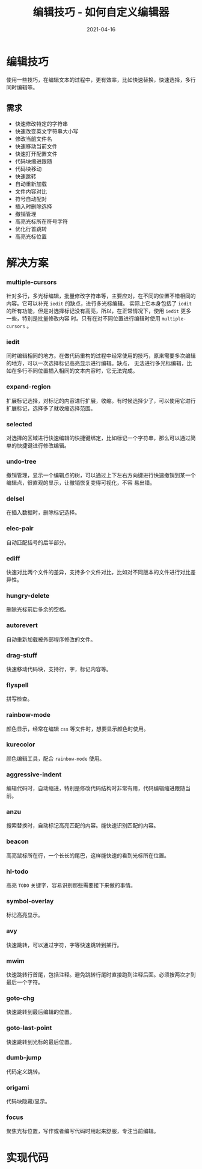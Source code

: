 #+TITLE: 编辑技巧 - 如何自定义编辑器
#+AUTHOR:
#+DATE: 2021-04-16
#+HUGO_CUSTOM_FRONT_MATTER: :author "7ym0n"
#+HUGO_BASE_DIR: ../../
#+HUGO_SECTION: post/manual
#+HUGO_AUTO_SET_LASTMOD: t
#+HUGO_TAGS: Emacs 编辑器 编辑技巧
#+HUGO_CATEGORIES: Emacs 编辑器 编辑技巧
#+HUGO_DRAFT: false
#+HUGO_TOC: true
* 编辑技巧
使用一些技巧，在编辑文本的过程中，更有效率，比如快速替换，快速选择，多行同时编辑等。
** 需求
- 快速修改特定的字符串
- 快速改变英文字符串大小写
- 修改当前文件名
- 快速移动当前文件
- 快速打开配置文件
- 代码块缩进跟随
- 代码块移动
- 快速跳转
- 自动重新加载
- 文件内容对比
- 符号自动配对
- 插入时删除选择
- 撤销管理
- 高亮光标所在符号字符
- 优化行首跳转
- 高亮光标位置
* 解决方案
*** multiple-cursors
针对多行，多光标编辑，批量修改字符串等，主要应对，在不同的位置不错相同的内容。它可以补充 ~iedit~ 的缺点，进行多光标编辑。
实际上它本身包括了 ~iedit~ 的所有功能，但是对选择标记没有高亮，所以，在正常情况下，使用 ~iedit~ 更多一些，特别是批量修改内容
时。只有在对不同位置进行编辑时使用 ~multiple-cursors~ 。
*** iedit
同时编辑相同的地方。在做代码重构的过程中经常使用的技巧，原来需要多次编辑的地方，可以一次选择标记高亮显示进行编辑。缺点，
无法进行多光标编辑，比如在多行不同位置插入相同的文本内容时，它无法完成。
*** expand-region
扩展标记选择，对标记的内容进行扩展，收缩。有时候选择少了，可以使用它进行扩展标记，选择多了就收缩选择范围。
*** selected
对选择的区域进行快速编辑的快捷键绑定，比如标记一个字符串，那么可以通过简单的快捷键进行修改编辑。
*** undo-tree
撤销管理，显示一个编辑点的树，可以通过上下左右方向键进行快速撤销到某一个编辑点，很直观的显示，让撤销恢复变得可视化，不容
易出错。
*** delsel
在插入数据时，删除标记选择。
*** elec-pair
自动匹配括号的后半部分。
*** ediff
快速对比两个文件的差异，支持多个文件对比，比如对不同版本的文件进行对比差异性。
*** hungry-delete
删除光标前后多余的空格。
*** autorevert
自动重新加载被外部程序修改的文件。
*** drag-stuff
快速移动代码块，支持行，字，标记内容等。
*** flyspell
拼写检查。
*** rainbow-mode
颜色显示，经常在编辑 ~css~ 等文件时，想要显示颜色时使用。
*** kurecolor
颜色编辑工具，配合 ~rainbow-mode~ 使用。
*** aggressive-indent
编辑代码时，自动缩进，特别是修改代码结构时非常有用，代码编辑缩进跟随当前。
*** anzu
搜索替换时，自动标记高亮匹配的内容。能快速识别匹配的内容。
*** beacon
高亮鼠标所在行，一个长长的尾巴，这样能快速的看到光标所在位置。
*** hl-todo
高亮 ~TODO~ 关键字，容易识别那些需要接下来做的事情。
*** symbol-overlay
标记高亮显示。
*** avy
快速跳转，可以通过字符，字等快速跳转到某行。
*** mwim
快速跳转行首尾，包括注释。避免跳转行尾时直接跑到注释后面。必须按两次才到最后一个字符。
*** goto-chg
快速跳转到最后编辑的位置。
*** goto-last-point
快速跳转到光标的最后位置。
*** dumb-jump
代码定义跳转。
*** origami
代码块隐藏/显示。
*** focus
聚焦光标位置，写作或者编写代码时用起来舒服，专注当前编辑。


* 实现代码
#+begin_src emacs-lisp :tangle yes

#+end_src
